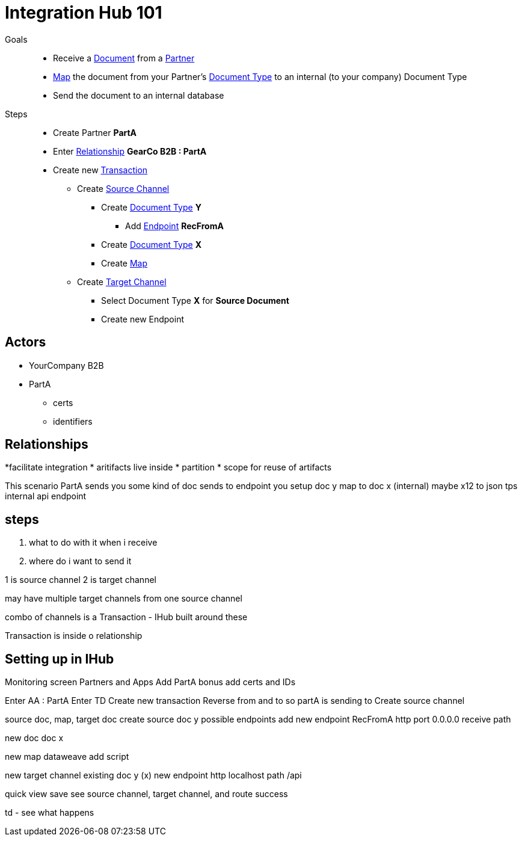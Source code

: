= Integration Hub 101

Goals :: 
* Receive a
xref:glossary#d[Document] 
from a 
xref:glossary#p[Partner]
* xref:glossary#m[Map] 
the document from your Partner's
xref:glossary#d[Document Type]
to an internal (to your company) Document Type 
* Send the document to an internal database

Steps ::

* Create Partner *PartA*
* Enter 
xref:glossary#r[Relationship]
*GearCo B2B : PartA*
* Create new 
xref:glossary#t[Transaction] 
** Create 
xref:glossary#s[Source Channel] 
*** Create 
xref:glossary#d[Document Type] *Y*
**** Add 
xref:glossary#e[Endpoint] *RecFromA*
*** Create 
xref:glossary#d[Document Type] 
*X*
*** Create 
xref:glossary#m[Map] 
** Create 
xref:glossary#t[Target Channel] 
*** Select Document Type *X* for *Source Document*
*** Create new Endpoint 





== Actors

* YourCompany B2B
* PartA
** certs
** identifiers

== Relationships
*facilitate integration
* aritifacts live inside
* partition
* scope for reuse of artifacts

This scenario
PartA sends you some kind of doc
sends to endpoint you setup 
doc y
map to doc x (internal)
maybe x12 to json tps
internal api endpoint

== steps

1. what to do with it when i receive 
2. where do i want to send it

1 is source channel
2 is target channel

may have multiple target channels from one source channel

combo of channels is a Transaction - IHub built around these

Transaction is inside o relationship

== Setting up in IHub

Monitoring screen
Partners and Apps
Add PartA
bonus add certs and IDs

Enter AA : PartA
Enter TD
Create new transaction
Reverse from and to
so partA is sending to 
Create source channel

source doc, map, target doc
create source doc y
possible endpoints
add new endpoint RecFromA
http
port 0.0.0.0
receive path

new doc
doc x

new map
dataweave
add script


new target channel
existing doc y (x)
new endpoint
http
localhost
path /api

quick view
save
see source channel, target channel, and route success

td - see what happens







